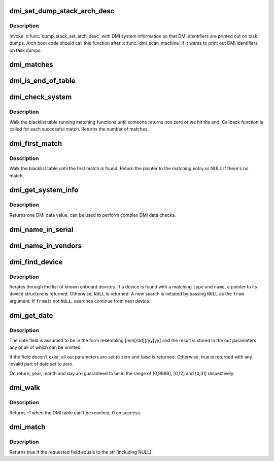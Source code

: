 .. -*- coding: utf-8; mode: rst -*-
.. src-file: drivers/firmware/dmi_scan.c

.. _`dmi_set_dump_stack_arch_desc`:

dmi_set_dump_stack_arch_desc
============================

.. c:function:: void dmi_set_dump_stack_arch_desc( void)

    set arch description for \ :c:func:`dump_stack`\ 

    :param  void:
        no arguments

.. _`dmi_set_dump_stack_arch_desc.description`:

Description
-----------

Invoke \ :c:func:`dump_stack_set_arch_desc`\  with DMI system information so that
DMI identifiers are printed out on task dumps.  Arch boot code should
call this function after \ :c:func:`dmi_scan_machine`\  if it wants to print out DMI
identifiers on task dumps.

.. _`dmi_matches`:

dmi_matches
===========

.. c:function:: bool dmi_matches(const struct dmi_system_id *dmi)

    check if dmi_system_id structure matches system DMI data

    :param const struct dmi_system_id \*dmi:
        pointer to the dmi_system_id structure to check

.. _`dmi_is_end_of_table`:

dmi_is_end_of_table
===================

.. c:function:: bool dmi_is_end_of_table(const struct dmi_system_id *dmi)

    check for end-of-table marker

    :param const struct dmi_system_id \*dmi:
        pointer to the dmi_system_id structure to check

.. _`dmi_check_system`:

dmi_check_system
================

.. c:function:: int dmi_check_system(const struct dmi_system_id *list)

    check system DMI data

    :param const struct dmi_system_id \*list:
        array of dmi_system_id structures to match against
        All non-null elements of the list must match
        their slot's (field index's) data (i.e., each
        list string must be a substring of the specified
        DMI slot's string data) to be considered a
        successful match.

.. _`dmi_check_system.description`:

Description
-----------

Walk the blacklist table running matching functions until someone
returns non zero or we hit the end. Callback function is called for
each successful match. Returns the number of matches.

.. _`dmi_first_match`:

dmi_first_match
===============

.. c:function:: const struct dmi_system_id *dmi_first_match(const struct dmi_system_id *list)

    find dmi_system_id structure matching system DMI data

    :param const struct dmi_system_id \*list:
        array of dmi_system_id structures to match against
        All non-null elements of the list must match
        their slot's (field index's) data (i.e., each
        list string must be a substring of the specified
        DMI slot's string data) to be considered a
        successful match.

.. _`dmi_first_match.description`:

Description
-----------

Walk the blacklist table until the first match is found.  Return the
pointer to the matching entry or NULL if there's no match.

.. _`dmi_get_system_info`:

dmi_get_system_info
===================

.. c:function:: const char *dmi_get_system_info(int field)

    return DMI data value

    :param int field:
        data index (see enum dmi_field)

.. _`dmi_get_system_info.description`:

Description
-----------

Returns one DMI data value, can be used to perform
complex DMI data checks.

.. _`dmi_name_in_serial`:

dmi_name_in_serial
==================

.. c:function:: int dmi_name_in_serial(const char *str)

    Check if string is in the DMI product serial information

    :param const char \*str:
        string to check for

.. _`dmi_name_in_vendors`:

dmi_name_in_vendors
===================

.. c:function:: int dmi_name_in_vendors(const char *str)

    Check if string is in the DMI system or board vendor name

    :param const char \*str:
        Case sensitive Name

.. _`dmi_find_device`:

dmi_find_device
===============

.. c:function:: const struct dmi_device *dmi_find_device(int type, const char *name, const struct dmi_device *from)

    find onboard device by type/name

    :param int type:
        device type or \ ``DMI_DEV_TYPE_ANY``\  to match all device types

    :param const char \*name:
        device name string or \ ``NULL``\  to match all

    :param const struct dmi_device \*from:
        previous device found in search, or \ ``NULL``\  for new search.

.. _`dmi_find_device.description`:

Description
-----------

Iterates through the list of known onboard devices. If a device is
found with a matching \ ``type``\  and \ ``name``\ , a pointer to its device
structure is returned.  Otherwise, \ ``NULL``\  is returned.
A new search is initiated by passing \ ``NULL``\  as the \ ``from``\  argument.
If \ ``from``\  is not \ ``NULL``\ , searches continue from next device.

.. _`dmi_get_date`:

dmi_get_date
============

.. c:function:: bool dmi_get_date(int field, int *yearp, int *monthp, int *dayp)

    parse a DMI date

    :param int field:
        data index (see enum dmi_field)

    :param int \*yearp:
        optional out parameter for the year

    :param int \*monthp:
        optional out parameter for the month

    :param int \*dayp:
        optional out parameter for the day

.. _`dmi_get_date.description`:

Description
-----------

The date field is assumed to be in the form resembling
[mm[/dd]]/yy[yy] and the result is stored in the out
parameters any or all of which can be omitted.

If the field doesn't exist, all out parameters are set to zero
and false is returned.  Otherwise, true is returned with any
invalid part of date set to zero.

On return, year, month and day are guaranteed to be in the
range of [0,9999], [0,12] and [0,31] respectively.

.. _`dmi_walk`:

dmi_walk
========

.. c:function:: int dmi_walk(void (*decode)(const struct dmi_header *, void *), void *private_data)

    Walk the DMI table and get called back for every record

    :param void (\*decode)(const struct dmi_header \*, void \*):
        Callback function

    :param void \*private_data:
        Private data to be passed to the callback function

.. _`dmi_walk.description`:

Description
-----------

Returns -1 when the DMI table can't be reached, 0 on success.

.. _`dmi_match`:

dmi_match
=========

.. c:function:: bool dmi_match(enum dmi_field f, const char *str)

    compare a string to the dmi field (if exists)

    :param enum dmi_field f:
        DMI field identifier

    :param const char \*str:
        string to compare the DMI field to

.. _`dmi_match.description`:

Description
-----------

Returns true if the requested field equals to the str (including NULL).

.. This file was automatic generated / don't edit.


